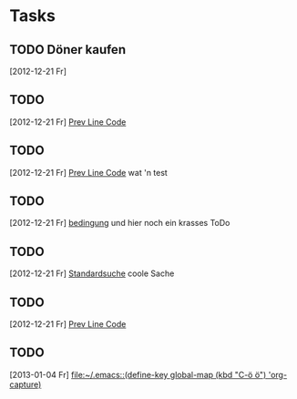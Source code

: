 * Tasks
** TODO Döner kaufen 
   [2012-12-21 Fr]
** TODO 
   [2012-12-21 Fr]
   [[file:~/Dropbox/Zettelkasten/zettelkasten.org::*Prev%20Line%20Code][Prev Line Code]]
** TODO 
   [2012-12-21 Fr]
   [[file:~/Dropbox/Zettelkasten/zettelkasten.org::*Prev%20Line%20Code][Prev Line Code]]
   wat 'n test
** TODO 
   [2012-12-21 Fr]
   [[file:~/Dropbox/Zettelkasten/zettelkasten.org::*bedingung][bedingung]]
   und hier noch ein krasses ToDo
** TODO 
   [2012-12-21 Fr]
   [[file:~/Dropbox/Zettelkasten/zettelkasten.org::nfig][Standardsuche]]
coole Sache
** TODO 
   [2012-12-21 Fr]
   [[file:~/Dropbox/Zettelkasten/zettelkasten.org::*Prev%20Line%20Code][Prev Line Code]]
** TODO 
   [2013-01-04 Fr]
   [[file:~/.emacs::(define-key%20global-map%20(kbd%20"C-%C3%B6%20%C3%B6")%20'org-capture)][file:~/.emacs::(define-key global-map (kbd "C-ö ö") 'org-capture)]]
